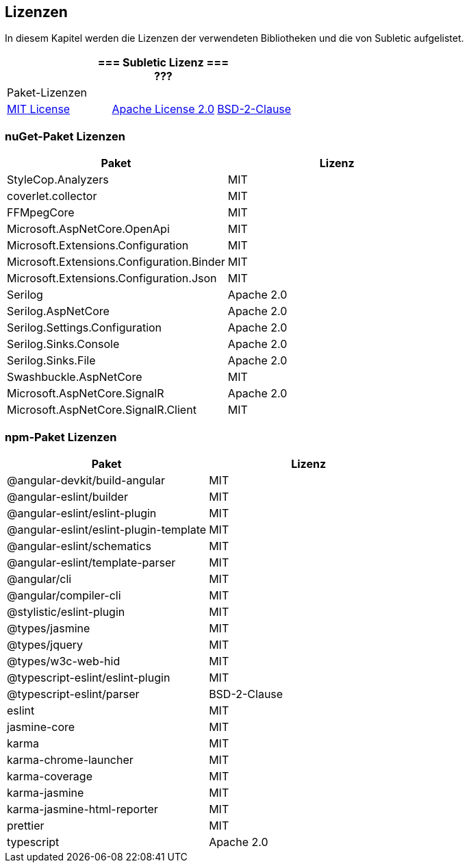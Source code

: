 <<<

== Lizenzen

In diesem Kapitel werden die Lizenzen der verwendeten Bibliotheken und die von Subletic aufgelistet.

[options="header", cols="^,^,^", frame="none", grid="none"]
|===
3+| 
=== Subletic Lizenz === +
???
3+| Paket-Lizenzen
| link:https://licenses.nuget.org/MIT[MIT License] 
| link:https://licenses.nuget.org/Apache-2.0[Apache License 2.0]
| link:https://spdx.org/licenses/BSD-2-Clause.html[BSD-2-Clause]
|===

=== nuGet-Paket Lizenzen

[options="header", cols=","]
|===
| Paket | Lizenz

| StyleCop.Analyzers | MIT
| coverlet.collector | MIT
| FFMpegCore | MIT
| Microsoft.AspNetCore.OpenApi | MIT
| Microsoft.Extensions.Configuration | MIT
| Microsoft.Extensions.Configuration.Binder | MIT
| Microsoft.Extensions.Configuration.Json | MIT
| Serilog | Apache 2.0
| Serilog.AspNetCore | Apache 2.0
| Serilog.Settings.Configuration | Apache 2.0
| Serilog.Sinks.Console | Apache 2.0
| Serilog.Sinks.File | Apache 2.0
| Swashbuckle.AspNetCore | MIT
| Microsoft.AspNetCore.SignalR | Apache 2.0
| Microsoft.AspNetCore.SignalR.Client | MIT
|===

=== npm-Paket Lizenzen

[options="header", cols=","]
|===
| Paket | Lizenz

| @angular-devkit/build-angular | MIT
| @angular-eslint/builder | MIT
| @angular-eslint/eslint-plugin | MIT
| @angular-eslint/eslint-plugin-template | MIT
| @angular-eslint/schematics | MIT
| @angular-eslint/template-parser | MIT
| @angular/cli | MIT
| @angular/compiler-cli | MIT
| @stylistic/eslint-plugin | MIT
| @types/jasmine | MIT
| @types/jquery | MIT
| @types/w3c-web-hid | MIT
| @typescript-eslint/eslint-plugin | MIT
| @typescript-eslint/parser | BSD-2-Clause
| eslint | MIT
| jasmine-core | MIT
| karma | MIT
| karma-chrome-launcher | MIT
| karma-coverage | MIT
| karma-jasmine | MIT
| karma-jasmine-html-reporter | MIT
| prettier | MIT
| typescript | Apache 2.0
|===
